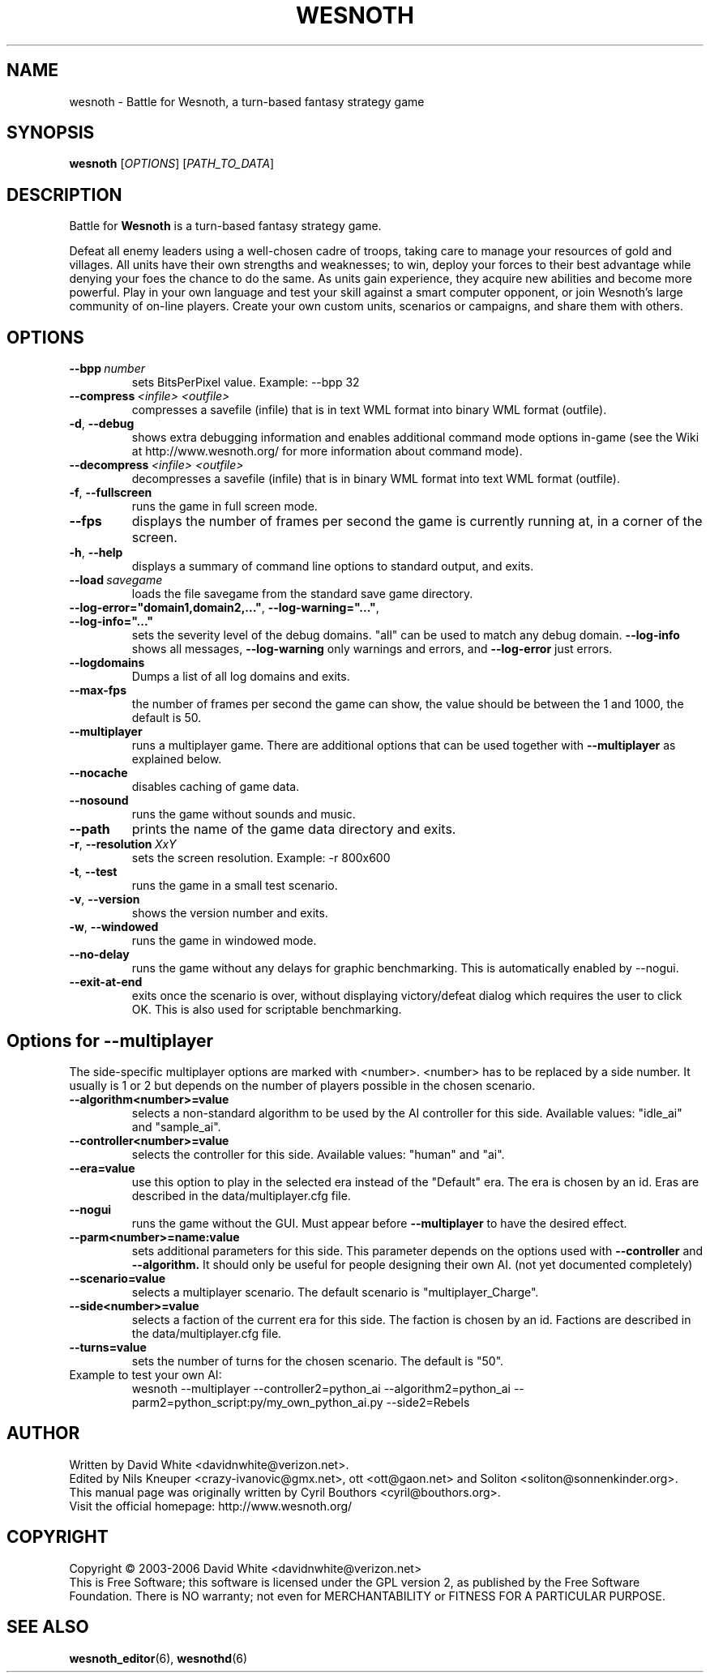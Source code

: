 .\" This program is free software; you can redistribute it and/or modify
.\" it under the terms of the GNU General Public License as published by
.\" the Free Software Foundation; either version 2 of the License, or
.\" (at your option) any later version.
.\"
.\" This program is distributed in the hope that it will be useful,
.\" but WITHOUT ANY WARRANTY; without even the implied warranty of
.\" MERCHANTABILITY or FITNESS FOR A PARTICULAR PURPOSE.  See the
.\" GNU General Public License for more details.
.\"
.\" You should have received a copy of the GNU General Public License
.\" along with this program; if not, write to the Free Software
.\" Foundation, Inc., 51 Franklin Street, Fifth Floor, Boston, MA  02110-1301  USA
.\"
.
.\"*******************************************************************
.\"
.\" This file was generated with po4a. Translate the source file.
.\"
.\"*******************************************************************
.TH WESNOTH 6 2006 wesnoth "Battle for Wesnoth"
.
.SH NAME
wesnoth \- Battle for Wesnoth, a turn\-based fantasy strategy game
.
.SH SYNOPSIS
.
\fBwesnoth\fP [\fIOPTIONS\fP] [\fIPATH_TO_DATA\fP]
.
.SH DESCRIPTION
.
Battle for \fBWesnoth\fP is a turn\-based fantasy strategy game.

Defeat all enemy leaders using a well\-chosen cadre of troops, taking care to
manage your resources of gold and villages. All units have their own
strengths and weaknesses; to win, deploy your forces to their best advantage
while denying your foes the chance to do the same. As units gain experience,
they acquire new abilities and become more powerful. Play in your own
language and test your skill against a smart computer opponent, or join
Wesnoth's large community of on\-line players. Create your own custom units,
scenarios or campaigns, and share them with others.
.
.SH OPTIONS
.
.TP 
\fB\-\-bpp\fP\fI\ number\fP
sets BitsPerPixel value. Example: \-\-bpp 32
.TP 
\fB\-\-compress\fP\fI\ <infile>\fP\fB\ \fP\fI<outfile>\fP
compresses a savefile (infile) that is in text WML format into binary WML
format (outfile).
.TP 
\fB\-d\fP, \fB\-\-debug\fP
shows extra debugging information and enables additional command mode
options in\-game (see the Wiki at http://www.wesnoth.org/ for more
information about command mode).
.TP 
\fB\-\-decompress\fP\fI\ <infile>\fP\fB\ \fP\fI<outfile>\fP
decompresses a savefile (infile) that is in binary WML format into text WML
format (outfile).
.TP 
\fB\-f\fP, \fB\-\-fullscreen\fP
runs the game in full screen mode.
.TP 
\fB\-\-fps\fP
displays the number of frames per second the game is currently running at,
in a corner of the screen.
.TP 
\fB\-h\fP, \fB\-\-help\fP
displays a summary of command line options to standard output, and exits.
.TP 
\fB\-\-load\fP\fI\ savegame\fP
loads the file savegame from the standard save game directory.
.TP 
\fB\-\-log\-error="domain1,domain2,..."\fP, \fB\-\-log\-warning="..."\fP, \fB\-\-log\-info="..."\fP
sets the severity level of the debug domains. "all" can be used to match any
debug domain.  \fB\-\-log\-info\fP shows all messages, \fB\-\-log\-warning\fP only
warnings and errors, and \fB\-\-log\-error\fP just errors.
.TP 
\fB\-\-logdomains\fP
Dumps a list of all log domains and exits.
.TP 
\fB\-\-max\-fps\fP
the number of frames per second the game can show, the value should be
between the 1 and 1000, the default is 50.
.TP 
\fB\-\-multiplayer\fP
runs a multiplayer game. There are additional options that can be used
together with \fB\-\-multiplayer\fP as explained below.
.TP 
\fB\-\-nocache\fP
disables caching of game data.
.TP 
\fB\-\-nosound\fP
runs the game without sounds and music.
.TP 
\fB\-\-path\fP
prints the name of the game data directory and exits.
.TP 
\fB\-r\fP, \fB\-\-resolution\fP\ \fIXxY\fP
sets the screen resolution. Example: \-r 800x600
.TP 
\fB\-t\fP, \fB\-\-test\fP
runs the game in a small test scenario.
.TP 
\fB\-v\fP, \fB\-\-version\fP
shows the version number and exits.
.TP 
\fB\-w\fP, \fB\-\-windowed\fP
runs the game in windowed mode.
.TP 
\fB\-\-no\-delay\fP
runs the game without any delays for graphic benchmarking.  This is
automatically enabled by \-\-nogui.
.TP 
\fB\-\-exit\-at\-end\fP
exits once the scenario is over, without displaying victory/defeat dialog
which requires the user to click OK.  This is also used for scriptable
benchmarking.
.
.SH "Options for \-\-multiplayer"
.
The side\-specific multiplayer options are marked with
<number>. <number> has to be replaced by a side number. It
usually is 1 or 2 but depends on the number of players possible in the
chosen scenario.
.TP 
\fB\-\-algorithm<number>=value\fP
selects a non\-standard algorithm to be used by the AI controller for this
side. Available values: "idle_ai" and "sample_ai".
.TP  
\fB\-\-controller<number>=value\fP
selects the controller for this side. Available values: "human" and "ai".
.TP  
\fB\-\-era=value\fP
use this option to play in the selected era instead of the "Default"
era. The era is chosen by an id. Eras are described in the
data/multiplayer.cfg file.
.TP 
\fB\-\-nogui\fP
runs the game without the GUI. Must appear before \fB\-\-multiplayer\fP to have
the desired effect.
.TP 
\fB\-\-parm<number>=name:value\fP
sets additional parameters for this side. This parameter depends on the
options used with \fB\-\-controller\fP and \fB\-\-algorithm.\fP It should only be
useful for people designing their own AI. (not yet documented completely)
.TP 
\fB\-\-scenario=value\fP
selects a multiplayer scenario. The default scenario is
"multiplayer_Charge".
.TP 
\fB\-\-side<number>=value\fP
selects a faction of the current era for this side. The faction is chosen by
an id. Factions are described in the data/multiplayer.cfg file.
.TP 
\fB\-\-turns=value\fP
sets the number of turns for the chosen scenario. The default is "50".
.TP 
Example to test your own AI: 
wesnoth \-\-multiplayer \-\-controller2=python_ai \-\-algorithm2=python_ai
\-\-parm2=python_script:py/my_own_python_ai.py \-\-side2=Rebels
.
.SH AUTHOR
.
Written by David White <davidnwhite@verizon.net>.
.br
Edited by Nils Kneuper <crazy\-ivanovic@gmx.net>, ott
<ott@gaon.net> and Soliton <soliton@sonnenkinder.org>.
.br
This manual page was originally written by Cyril Bouthors
<cyril@bouthors.org>.
.br
Visit the official homepage: http://www.wesnoth.org/
.
.SH COPYRIGHT
.
Copyright \(co 2003\-2006 David White <davidnwhite@verizon.net>
.br
This is Free Software; this software is licensed under the GPL version 2, as
published by the Free Software Foundation.  There is NO warranty; not even
for MERCHANTABILITY or FITNESS FOR A PARTICULAR PURPOSE.
.
.SH "SEE ALSO"
.
\fBwesnoth_editor\fP(6), \fBwesnothd\fP(6)
